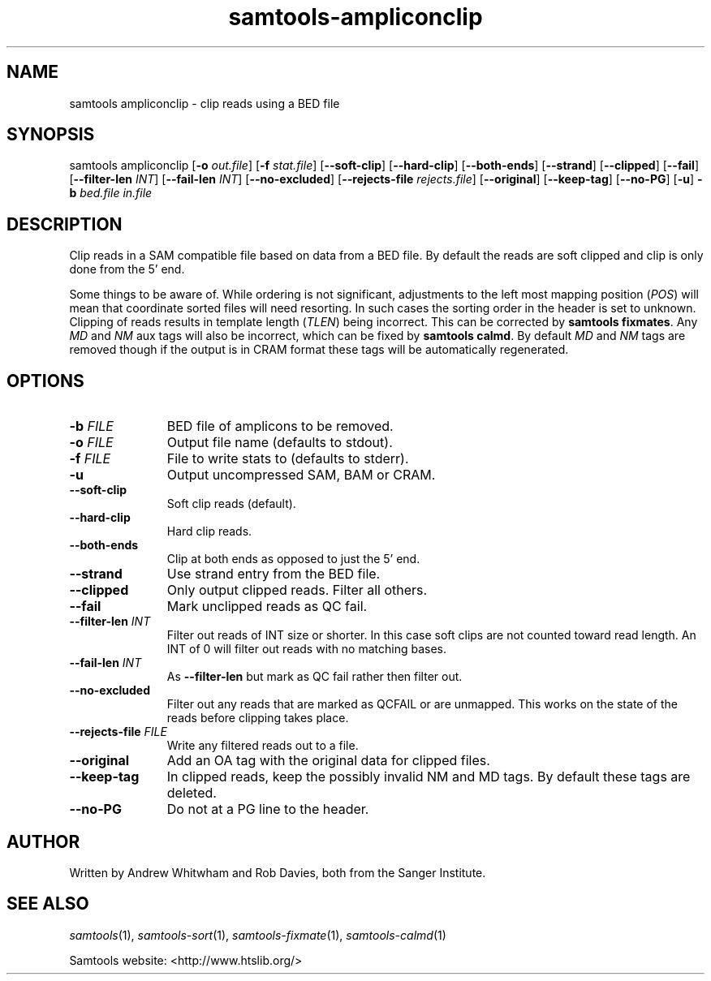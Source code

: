 '\" t
.TH samtools-ampliconclip 1 "17 March 2021" "samtools-1.12" "Bioinformatics tools"
.SH NAME
samtools ampliconclip \- clip reads using a BED file
.\"
.\" Copyright (C) 2008-2011, 2013-2020 Genome Research Ltd.
.\" Portions copyright (C) 2010, 2011 Broad Institute.
.\"
.\" Author: Andrew Whitwham <aw7@sanger.ac.uk>
.\"
.\" Permission is hereby granted, free of charge, to any person obtaining a
.\" copy of this software and associated documentation files (the "Software"),
.\" to deal in the Software without restriction, including without limitation
.\" the rights to use, copy, modify, merge, publish, distribute, sublicense,
.\" and/or sell copies of the Software, and to permit persons to whom the
.\" Software is furnished to do so, subject to the following conditions:
.\"
.\" The above copyright notice and this permission notice shall be included in
.\" all copies or substantial portions of the Software.
.\"
.\" THE SOFTWARE IS PROVIDED "AS IS", WITHOUT WARRANTY OF ANY KIND, EXPRESS OR
.\" IMPLIED, INCLUDING BUT NOT LIMITED TO THE WARRANTIES OF MERCHANTABILITY,
.\" FITNESS FOR A PARTICULAR PURPOSE AND NONINFRINGEMENT. IN NO EVENT SHALL
.\" THE AUTHORS OR COPYRIGHT HOLDERS BE LIABLE FOR ANY CLAIM, DAMAGES OR OTHER
.\" LIABILITY, WHETHER IN AN ACTION OF CONTRACT, TORT OR OTHERWISE, ARISING
.\" FROM, OUT OF OR IN CONNECTION WITH THE SOFTWARE OR THE USE OR OTHER
.\" DEALINGS IN THE SOFTWARE.
.
.\" For code blocks and examples (cf groff's Ultrix-specific man macros)
.de EX

.  in +\\$1
.  nf
.  ft CR
..
.de EE
.  ft
.  fi
.  in

..
.
.SH SYNOPSIS
.PP
samtools ampliconclip
.RB [ -o
.IR out.file ]
.RB [ -f
.IR stat.file ]
.RB [ --soft-clip ]
.RB [ --hard-clip ]
.RB [ --both-ends ]
.RB [ --strand ]
.RB [ --clipped ]
.RB [ --fail ]
.RB [ --filter-len
.IR INT ]
.RB [ --fail-len
.IR INT ]
.RB [ --no-excluded ]
.RB [ --rejects-file
.IR rejects.file ]
.RB [ --original ]
.RB [ --keep-tag ]
.RB [ --no-PG ]
.RB [ -u ]
.B -b
.I bed.file in.file

.SH DESCRIPTION
.PP
Clip reads in a SAM compatible file based on data from a BED file.  By default
the reads are soft clipped and clip is only done from the 5' end.

Some things to be aware of.  While ordering is not significant, adjustments to
the left most mapping position (\fIPOS\fR) will mean that coordinate sorted
files will need resorting.  In such cases the sorting order in the header is set
to unknown. Clipping of reads results in template length (\fITLEN\fR) being
incorrect. This can be corrected by \fBsamtools fixmates\fR.  Any \fIMD\fR and
\fINM\fR aux tags will also be incorrect, which can be fixed by \fBsamtools
calmd\fR.  By default \fIMD\fR and \fINM\fR tags are removed though if the
output is in CRAM format these tags will be automatically regenerated.

.SH OPTIONS
.TP 11
.BI "-b " FILE
BED file of amplicons to be removed.
.TP
.BI "-o " FILE
Output file name (defaults to stdout).
.TP
.BI "-f " FILE
File to write stats to (defaults to stderr).
.TP
.B -u
Output uncompressed SAM, BAM or CRAM.
.TP
.B --soft-clip
Soft clip reads (default).
.TP
.B --hard-clip
Hard clip reads.
.TP
.B --both-ends
Clip at both ends as opposed to just the 5' end.
.TP
.B --strand
Use strand entry from the BED file.
.TP
.B --clipped
Only output clipped reads.  Filter all others.
.TP
.B --fail
Mark unclipped reads as QC fail.
.TP
.BI "--filter-len " INT
Filter out reads of INT size or shorter.  In this case soft clips are not counted
toward read length.  An INT of 0 will filter out reads with no matching bases.
.TP
.BI "--fail-len " INT
As \fB--filter-len\fR but mark as QC fail rather then filter out.
.TP
.B --no-excluded
Filter out any reads that are marked as QCFAIL or are unmapped.  This works on
the state of the reads before clipping takes place.
.TP
.BI "--rejects-file " FILE
Write any filtered reads out to a file.
.TP
.B --original
Add an OA tag with the original data for clipped files.
.TP
.B --keep-tag
In clipped reads, keep the possibly invalid NM and MD tags.  By default these tags are deleted.  
.TP
.B --no-PG
Do not at a PG line to the header.

.SH AUTHOR
.PP
Written by Andrew Whitwham and Rob Davies, both from the Sanger Institute.

.SH SEE ALSO
.IR samtools (1),
.IR samtools-sort (1),
.IR samtools-fixmate (1),
.IR samtools-calmd (1)
.PP
Samtools website: <http://www.htslib.org/>
